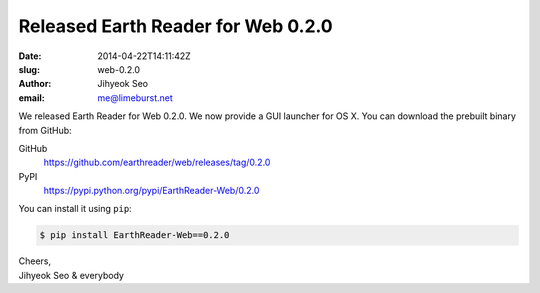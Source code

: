 Released Earth Reader for Web 0.2.0
===================================

:date: 2014-04-22T14:11:42Z
:slug: web-0.2.0
:author: Jihyeok Seo
:email: me@limeburst.net

We released Earth Reader for Web 0.2.0.  We now provide a GUI launcher
for OS X.  You can download the prebuilt binary from GitHub:

GitHub
   https://github.com/earthreader/web/releases/tag/0.2.0

PyPI
   https://pypi.python.org/pypi/EarthReader-Web/0.2.0

You can install it using ``pip``:

.. code-block:: console

  $ pip install EarthReader-Web==0.2.0

| Cheers,
| Jihyeok Seo & everybody
